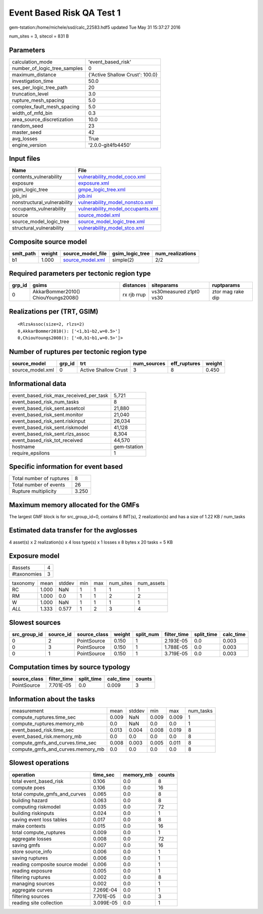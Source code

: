 Event Based Risk QA Test 1
==========================

gem-tstation:/home/michele/ssd/calc_22583.hdf5 updated Tue May 31 15:37:27 2016

num_sites = 3, sitecol = 831 B

Parameters
----------
============================ ===============================
calculation_mode             'event_based_risk'             
number_of_logic_tree_samples 0                              
maximum_distance             {'Active Shallow Crust': 100.0}
investigation_time           50.0                           
ses_per_logic_tree_path      20                             
truncation_level             3.0                            
rupture_mesh_spacing         5.0                            
complex_fault_mesh_spacing   5.0                            
width_of_mfd_bin             0.3                            
area_source_discretization   10.0                           
random_seed                  23                             
master_seed                  42                             
avg_losses                   True                           
engine_version               '2.0.0-git4fb4450'             
============================ ===============================

Input files
-----------
=========================== ========================================================================
Name                        File                                                                    
=========================== ========================================================================
contents_vulnerability      `vulnerability_model_coco.xml <vulnerability_model_coco.xml>`_          
exposure                    `exposure.xml <exposure.xml>`_                                          
gsim_logic_tree             `gmpe_logic_tree.xml <gmpe_logic_tree.xml>`_                            
job_ini                     `job.ini <job.ini>`_                                                    
nonstructural_vulnerability `vulnerability_model_nonstco.xml <vulnerability_model_nonstco.xml>`_    
occupants_vulnerability     `vulnerability_model_occupants.xml <vulnerability_model_occupants.xml>`_
source                      `source_model.xml <source_model.xml>`_                                  
source_model_logic_tree     `source_model_logic_tree.xml <source_model_logic_tree.xml>`_            
structural_vulnerability    `vulnerability_model_stco.xml <vulnerability_model_stco.xml>`_          
=========================== ========================================================================

Composite source model
----------------------
========= ====== ====================================== =============== ================
smlt_path weight source_model_file                      gsim_logic_tree num_realizations
========= ====== ====================================== =============== ================
b1        1.000  `source_model.xml <source_model.xml>`_ simple(2)       2/2             
========= ====== ====================================== =============== ================

Required parameters per tectonic region type
--------------------------------------------
====== =================================== =========== ======================= =================
grp_id gsims                               distances   siteparams              ruptparams       
====== =================================== =========== ======================= =================
0      AkkarBommer2010() ChiouYoungs2008() rx rjb rrup vs30measured z1pt0 vs30 ztor mag rake dip
====== =================================== =========== ======================= =================

Realizations per (TRT, GSIM)
----------------------------

::

  <RlzsAssoc(size=2, rlzs=2)
  0,AkkarBommer2010(): ['<1,b1~b2,w=0.5>']
  0,ChiouYoungs2008(): ['<0,b1~b1,w=0.5>']>

Number of ruptures per tectonic region type
-------------------------------------------
================ ====== ==================== =========== ============ ======
source_model     grp_id trt                  num_sources eff_ruptures weight
================ ====== ==================== =========== ============ ======
source_model.xml 0      Active Shallow Crust 3           8            0.450 
================ ====== ==================== =========== ============ ======

Informational data
------------------
====================================== ============
event_based_risk_max_received_per_task 5,721       
event_based_risk_num_tasks             8           
event_based_risk_sent.assetcol         21,880      
event_based_risk_sent.monitor          21,040      
event_based_risk_sent.riskinput        26,034      
event_based_risk_sent.riskmodel        41,128      
event_based_risk_sent.rlzs_assoc       8,304       
event_based_risk_tot_received          44,570      
hostname                               gem-tstation
require_epsilons                       1           
====================================== ============

Specific information for event based
------------------------------------
======================== =====
Total number of ruptures 8    
Total number of events   26   
Rupture multiplicity     3.250
======================== =====

Maximum memory allocated for the GMFs
-------------------------------------
The largest GMF block is for src_group_id=0, contains 6 IMT(s), 2 realization(s)
and has a size of 1.22 KB / num_tasks

Estimated data transfer for the avglosses
-----------------------------------------
4 asset(s) x 2 realization(s) x 4 loss type(s) x 1 losses x 8 bytes x 20 tasks = 5 KB

Exposure model
--------------
=========== =
#assets     4
#taxonomies 3
=========== =

======== ===== ====== === === ========= ==========
taxonomy mean  stddev min max num_sites num_assets
RC       1.000 NaN    1   1   1         1         
RM       1.000 0.0    1   1   2         2         
W        1.000 NaN    1   1   1         1         
*ALL*    1.333 0.577  1   2   3         4         
======== ===== ====== === === ========= ==========

Slowest sources
---------------
============ ========= ============ ====== ========= =========== ========== =========
src_group_id source_id source_class weight split_num filter_time split_time calc_time
============ ========= ============ ====== ========= =========== ========== =========
0            2         PointSource  0.150  1         2.193E-05   0.0        0.003    
0            3         PointSource  0.150  1         1.788E-05   0.0        0.003    
0            1         PointSource  0.150  1         3.719E-05   0.0        0.003    
============ ========= ============ ====== ========= =========== ========== =========

Computation times by source typology
------------------------------------
============ =========== ========== ========= ======
source_class filter_time split_time calc_time counts
============ =========== ========== ========= ======
PointSource  7.701E-05   0.0        0.009     3     
============ =========== ========== ========= ======

Information about the tasks
---------------------------
================================= ===== ====== ===== ===== =========
measurement                       mean  stddev min   max   num_tasks
compute_ruptures.time_sec         0.009 NaN    0.009 0.009 1        
compute_ruptures.memory_mb        0.0   NaN    0.0   0.0   1        
event_based_risk.time_sec         0.013 0.004  0.008 0.019 8        
event_based_risk.memory_mb        0.0   0.0    0.0   0.0   8        
compute_gmfs_and_curves.time_sec  0.008 0.003  0.005 0.011 8        
compute_gmfs_and_curves.memory_mb 0.0   0.0    0.0   0.0   8        
================================= ===== ====== ===== ===== =========

Slowest operations
------------------
============================== ========= ========= ======
operation                      time_sec  memory_mb counts
============================== ========= ========= ======
total event_based_risk         0.106     0.0       8     
compute poes                   0.106     0.0       16    
total compute_gmfs_and_curves  0.065     0.0       8     
building hazard                0.063     0.0       8     
computing riskmodel            0.035     0.0       72    
building riskinputs            0.024     0.0       1     
saving event loss tables       0.017     0.0       8     
make contexts                  0.015     0.0       16    
total compute_ruptures         0.009     0.0       1     
aggregate losses               0.008     0.0       72    
saving gmfs                    0.007     0.0       16    
store source_info              0.006     0.0       1     
saving ruptures                0.006     0.0       1     
reading composite source model 0.006     0.0       1     
reading exposure               0.005     0.0       1     
filtering ruptures             0.002     0.0       8     
managing sources               0.002     0.0       1     
aggregate curves               7.269E-04 0.0       1     
filtering sources              7.701E-05 0.0       3     
reading site collection        3.099E-05 0.0       1     
============================== ========= ========= ======